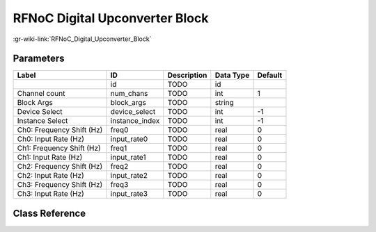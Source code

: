 -------------------------------
RFNoC Digital Upconverter Block
-------------------------------

:gr-wiki-link:`RFNoC_Digital_Upconverter_Block`

Parameters
**********

+-------------------------+-------------------------+-------------------------+-------------------------+-------------------------+
|Label                    |ID                       |Description              |Data Type                |Default                  |
+=========================+=========================+=========================+=========================+=========================+
|                         |id                       |TODO                     |id                       |                         |
+-------------------------+-------------------------+-------------------------+-------------------------+-------------------------+
|Channel count            |num_chans                |TODO                     |int                      |1                        |
+-------------------------+-------------------------+-------------------------+-------------------------+-------------------------+
|Block Args               |block_args               |TODO                     |string                   |                         |
+-------------------------+-------------------------+-------------------------+-------------------------+-------------------------+
|Device Select            |device_select            |TODO                     |int                      |-1                       |
+-------------------------+-------------------------+-------------------------+-------------------------+-------------------------+
|Instance Select          |instance_index           |TODO                     |int                      |-1                       |
+-------------------------+-------------------------+-------------------------+-------------------------+-------------------------+
|Ch0: Frequency Shift (Hz)|freq0                    |TODO                     |real                     |0                        |
+-------------------------+-------------------------+-------------------------+-------------------------+-------------------------+
|Ch0: Input Rate (Hz)     |input_rate0              |TODO                     |real                     |0                        |
+-------------------------+-------------------------+-------------------------+-------------------------+-------------------------+
|Ch1: Frequency Shift (Hz)|freq1                    |TODO                     |real                     |0                        |
+-------------------------+-------------------------+-------------------------+-------------------------+-------------------------+
|Ch1: Input Rate (Hz)     |input_rate1              |TODO                     |real                     |0                        |
+-------------------------+-------------------------+-------------------------+-------------------------+-------------------------+
|Ch2: Frequency Shift (Hz)|freq2                    |TODO                     |real                     |0                        |
+-------------------------+-------------------------+-------------------------+-------------------------+-------------------------+
|Ch2: Input Rate (Hz)     |input_rate2              |TODO                     |real                     |0                        |
+-------------------------+-------------------------+-------------------------+-------------------------+-------------------------+
|Ch3: Frequency Shift (Hz)|freq3                    |TODO                     |real                     |0                        |
+-------------------------+-------------------------+-------------------------+-------------------------+-------------------------+
|Ch3: Input Rate (Hz)     |input_rate3              |TODO                     |real                     |0                        |
+-------------------------+-------------------------+-------------------------+-------------------------+-------------------------+

Class Reference
*******************

.. tabs::

   .. group-tab:: Python
      TODO

   .. group-tab:: C++

      .. doxygengroup:: block_uhd_rfnoc_duc
         :content-only:
         :undoc-members:
         :private-members:
         :members:

